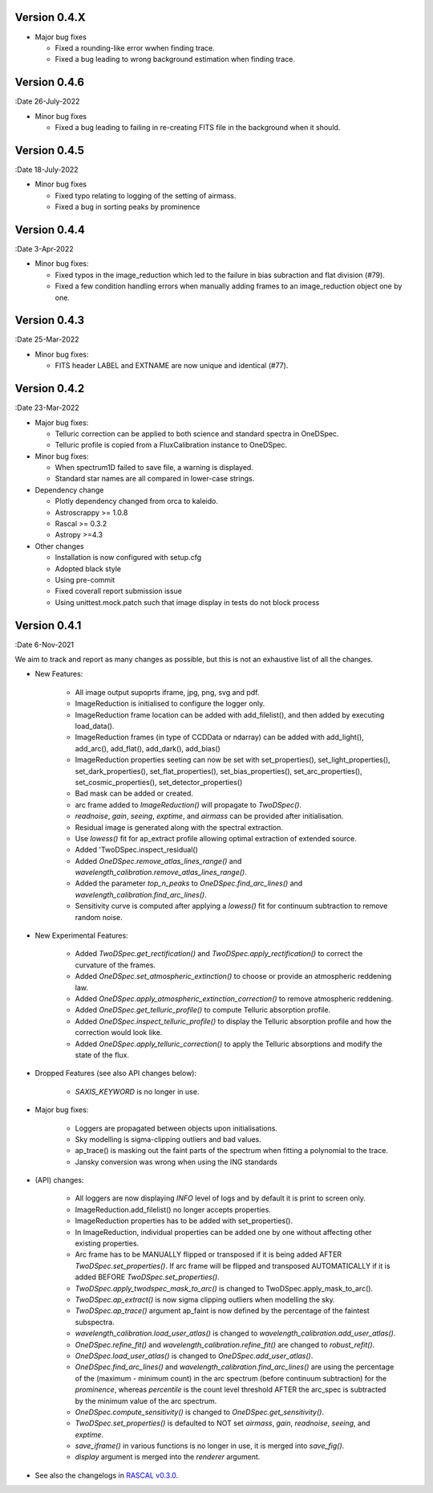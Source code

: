 Version 0.4.X
-------------

* Major bug fixes

  * Fixed a rounding-like error wwhen finding trace.
  * Fixed a bug leading to wrong background estimation when finding trace.

Version 0.4.6
-------------

:Date 26-July-2022

* Minor bug fixes

  * Fixed a bug leading to failing in re-creating FITS file in the background when it should.

Version 0.4.5
-------------

:Date 18-July-2022

* Minor bug fixes

  * Fixed typo relating to logging of the setting of airmass.
  * Fixed a bug in sorting peaks by prominence

Version 0.4.4
-------------

:Date 3-Apr-2022

* Minor bug fixes:

  * Fixed typos in the image_reduction which led to the failure in bias subraction and flat division (#79).
  * Fixed a few condition handling errors when manually adding frames to an image_reduction object one by one.

Version 0.4.3
-------------

:Date 25-Mar-2022

* Minor bug fixes:

  * FITS header LABEL and EXTNAME are now unique and identical (#77).

Version 0.4.2
-------------

:Date 23-Mar-2022

* Major bug fixes:

  * Telluric correction can be applied to both science and standard spectra in OneDSpec.
  * Telluric profile is copied from a FluxCalibration instance to OneDSpec.

* Minor bug fixes:

  * When spectrum1D failed to save file, a warning is displayed.
  * Standard star names are all compared in lower-case strings.

* Dependency change

  * Plotly dependency changed from orca to kaleido.
  * Astroscrappy >= 1.0.8
  * Rascal >= 0.3.2
  * Astropy >=4.3

* Other changes

  * Installation is now configured with setup.cfg
  * Adopted black style
  * Using pre-commit
  * Fixed coverall report submission issue
  * Using unittest.mock.patch such that image display in tests do not block process

Version 0.4.1
-------------

:Date 6-Nov-2021

We aim to track and report as many changes as possible, but this is not an exhaustive list of all the changes.

* New Features:

    * All image output supoprts iframe, jpg, png, svg and pdf.
    * ImageReduction is initialised to configure the logger only.
    * ImageReduction frame location can be added with add_filelist(), and then added by executing load_data().
    * ImageReduction frames (in type of CCDData or ndarray) can be added with add_light(), add_arc(), add_flat(), add_dark(), add_bias()
    * ImageReduction properties seeting can now be set with set_properties(), set_light_properties(), set_dark_properties(), set_flat_properties(), set_bias_properties(), set_arc_properties(), set_cosmic_properties(), set_detector_properties()
    * Bad mask can be added or created.
    * arc frame added to `ImageReduction()` will propagate to `TwoDSpec()`.
    * `readnoise`, `gain`, `seeing`, `exptime`, and `airmass` can be provided after initialisation.
    * Residual image is generated along with the spectral extraction.
    * Use `lowess()` fit for ap_extract profile allowing optimal extraction of extended source.
    * Added 'TwoDSpec.inspect_residual()
    * Added `OneDSpec.remove_atlas_lines_range()` and `wavelength_calibration.remove_atlas_lines_range()`.
    * Added the parameter `top_n_peaks` to `OneDSpec.find_arc_lines()` and `wavelength_calibration.find_arc_lines()`.
    * Sensitivity curve is computed after applying a `lowess()` fit for continuum subtraction to remove random noise.

* New Experimental Features:

    * Added `TwoDSpec.get_rectification()` and `TwoDSpec.apply_rectification()` to correct the curvature of the frames.
    * Added `OneDSpec.set_atmospheric_extinction()` to choose or provide an atmospheric reddening law.
    * Added `OneDSpec.apply_atmospheric_extinction_correction()` to remove atmospheric reddening.
    * Added `OneDSpec.get_telluric_profile()` to compute Telluric absorption profile.
    * Added `OneDSpec.inspect_telluric_profile()` to display the Telluric absorption profile and how the correction would look like.
    * Added `OneDSpec.apply_telluric_correction()` to apply the Telluric absorptions and modify the state of the flux.

* Dropped Features (see also API changes below):

    * `SAXIS_KEYWORD` is no longer in use.

* Major bug fixes:

    * Loggers are propagated between objects upon initialisations.
    * Sky modelling is sigma-clipping outliers and bad values.
    * ap_trace() is masking out the faint parts of the spectrum when fitting a polynomial to the trace.
    * Jansky conversion was wrong when using the ING standards

* (API) changes:

    * All loggers are now displaying `INFO` level of logs and by default it is print to screen only.
    * ImageReduction.add_filelist() no longer accepts properties.
    * ImageReduction properties has to be added with set_properties().
    * In ImageReduction, individual properties can be added one by one without affecting other existing properties.
    * Arc frame has to be MANUALLY flipped or transposed if it is being added AFTER `TwoDSpec.set_properties()`. If arc frame will be flipped and transposed AUTOMATICALLY if it is added BEFORE `TwoDSpec.set_properties()`.
    * `TwoDSpec.apply_twodspec_mask_to_arc()` is changed to TwoDSpec.apply_mask_to_arc().
    * `TwoDSpec.ap_extract()` is now sigma clipping outliers when modelling the sky.
    * `TwoDSpec.ap_trace()` argument ap_faint is now defined by the percentage of the faintest subspectra.
    * `wavelength_calibration.load_user_atlas()` is changed to `wavelength_calibration.add_user_atlas()`.
    * `OneDSpec.refine_fit()` and `wavelength_calibration.refine_fit()` are changed to `robust_refit()`.
    * `OneDSpec.load_user_atlas()` is changed to `OneDSpec.add_user_atlas()`.
    * `OneDSpec.find_arc_lines()` and `wavelength_calibration.find_arc_lines()` are using the percentage of the (maximum - minimum count) in the arc spectrum (before continuum subtraction) for the `prominence`, whereas `percentile` is the count level threshold AFTER the arc_spec is subtracted by the minimum value of the arc spectrum.
    * `OneDSpec.compute_sensitivity()` is changed to `OneDSpec.get_sensitivity()`.
    * `TwoDSpec.set_properties()` is defaulted to NOT set `airmass`, `gain`, `readnoise`, `seeing`, and `exptime`.
    * `save_iframe()` in various functions is no longer in use, it is merged into `save_fig()`.
    * `display` argument is merged into the `renderer` argument.

* See also the changelogs in `RASCAL v0.3.0 <https://github.com/jveitchmichaelis/rascal/blob/main/CHANGELOG.rst>`__.
